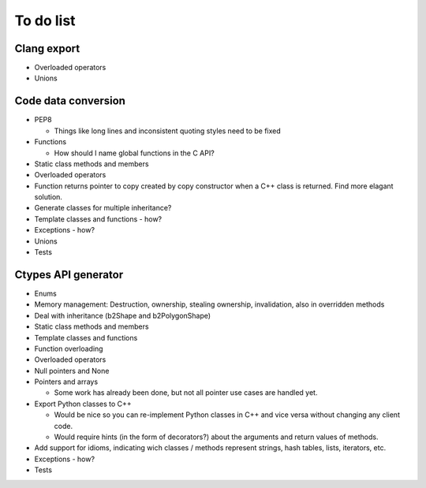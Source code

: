 ==========
To do list
==========

Clang export
============
* Overloaded operators
* Unions

Code data conversion
====================
* PEP8

  * Things like long lines and inconsistent quoting styles need to be fixed

* Functions

  * How should I name global functions in the C API?

* Static class methods and members
* Overloaded operators
* Function returns pointer to copy created by copy constructor when a C++ class is returned. Find more elagant solution.
* Generate classes for multiple inheritance?
* Template classes and functions - how?
* Exceptions - how?
* Unions
* Tests

Ctypes API generator
====================
* Enums
* Memory management: Destruction, ownership, stealing ownership, invalidation, also in overridden methods
* Deal with inheritance (b2Shape and b2PolygonShape)
* Static class methods and members
* Template classes and functions
* Function overloading
* Overloaded operators
* Null pointers and None
* Pointers and arrays

  * Some work has already been done, but not all pointer use cases are handled yet.

* Export Python classes to C++

  * Would be nice so you can re-implement Python classes in C++ and vice versa without changing any client code.
  * Would require hints (in the form of decorators?) about the arguments and return values of methods.

* Add support for idioms, indicating wich classes / methods represent strings, hash tables, lists, iterators, etc.
* Exceptions - how?
* Tests
